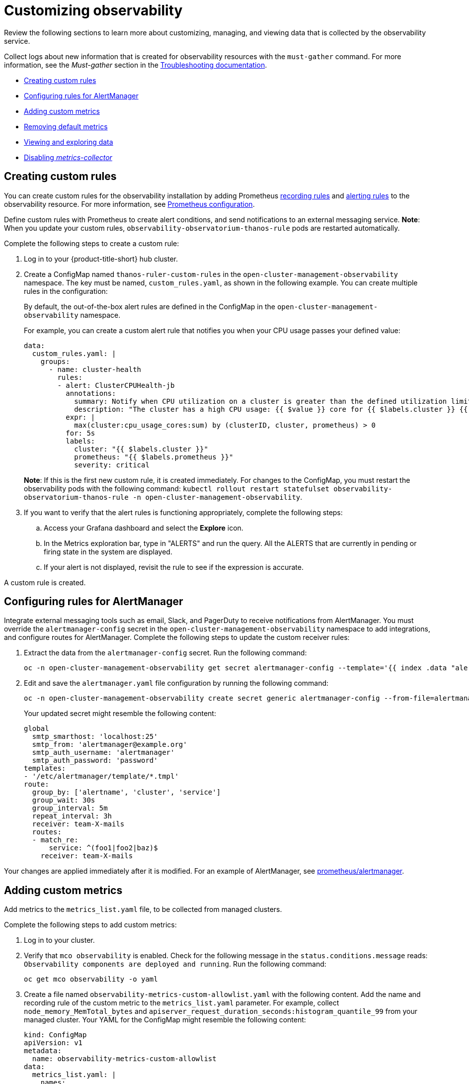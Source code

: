 [#customizing-observability]
= Customizing observability

Review the following sections to learn more about customizing, managing, and viewing data that is collected by the observability service.

Collect logs about new information that is created for observability resources with the `must-gather` command. For more information, see the _Must-gather_ section in the link:../troubleshooting/troubleshooting_intro.adoc[Troubleshooting documentation].

* <<creating-custom-rules,Creating custom rules>>
* <<configuring-rules-for-alertmanager,Configuring rules for AlertManager>>
* <<adding-custom-metrics, Adding custom metrics>>
* <<removing-default-metrics,Removing default metrics>>
* <<viewing-and-exploring-data,Viewing and exploring data>>
* <<disable-metrics-collector,Disabling _metrics-collector_>>

[#creating-custom-rules]
== Creating custom rules

You can create custom rules for the observability installation by adding Prometheus https://prometheus.io/docs/prometheus/latest/configuration/recording_rules/[recording rules] and https://prometheus.io/docs/prometheus/latest/configuration/alerting_rules/[alerting rules] to the observability resource. For more information, see https://prometheus.io/docs/prometheus/latest/configuration/configuration/[Prometheus configuration].

Define custom rules with Prometheus to create alert conditions, and send notifications to an external messaging service. *Note*: When you update your custom rules, `observability-observatorium-thanos-rule` pods are restarted automatically.

Complete the following steps to create a custom rule: 

. Log in to your {product-title-short} hub cluster.
. Create a ConfigMap named `thanos-ruler-custom-rules` in the `open-cluster-management-observability` namespace. The key must be named, `custom_rules.yaml`, as shown in the following example. You can create multiple rules in the configuration:
+
By default, the out-of-the-box alert rules are defined in the ConfigMap in the `open-cluster-management-observability` namespace. 
+
For example, you can create a custom alert rule that notifies you when your CPU usage passes your defined value: 
+
----
data:
  custom_rules.yaml: |
    groups:
      - name: cluster-health
        rules:
        - alert: ClusterCPUHealth-jb
          annotations:
            summary: Notify when CPU utilization on a cluster is greater than the defined utilization limit
            description: "The cluster has a high CPU usage: {{ $value }} core for {{ $labels.cluster }} {{ $labels.clusterID }}."
          expr: |
            max(cluster:cpu_usage_cores:sum) by (clusterID, cluster, prometheus) > 0
          for: 5s
          labels:
            cluster: "{{ $labels.cluster }}"
            prometheus: "{{ $labels.prometheus }}"
            severity: critical
----
+
*Note*: If this is the first new custom rule, it is created immediately. For changes to the ConfigMap, you must restart the observability pods with the following command: `kubectl rollout restart statefulset observability-observatorium-thanos-rule -n open-cluster-management-observability`.

. If you want to verify that the alert rules is functioning appropriately, complete the following steps:
.. Access your Grafana dashboard and select the *Explore* icon.
.. In the Metrics exploration bar, type in "ALERTS" and run the query. All the ALERTS that are currently in pending or firing state in the system are displayed.
.. If your alert is not displayed, revisit the rule to see if the expression is accurate.

A custom rule is created.

[#configuring-rules-for-alertmanager]
== Configuring rules for AlertManager

Integrate external messaging tools such as email, Slack, and PagerDuty to receive notifications from AlertManager. You must override the `alertmanager-config` secret in the `open-cluster-management-observability` namespace to add integrations, and configure routes for AlertManager. Complete the following steps to update the custom receiver rules:

. Extract the data from the `alertmanager-config` secret. Run the following command:
+
----
oc -n open-cluster-management-observability get secret alertmanager-config --template='{{ index .data "alertmanager.yaml" }}' |base64 -d > alertmanager.yaml
----

. Edit and save the `alertmanager.yaml` file configuration by running the following command:
+
----
oc -n open-cluster-management-observability create secret generic alertmanager-config --from-file=alertmanager.yaml --dry-run -o=yaml |  oc -n open-cluster-management-observability replace secret --filename=-
----
+
Your updated secret might resemble the following content:
+
----
global
  smtp_smarthost: 'localhost:25'
  smtp_from: 'alertmanager@example.org'
  smtp_auth_username: 'alertmanager'
  smtp_auth_password: 'password'
templates: 
- '/etc/alertmanager/template/*.tmpl'
route:
  group_by: ['alertname', 'cluster', 'service']
  group_wait: 30s
  group_interval: 5m
  repeat_interval: 3h 
  receiver: team-X-mails
  routes:
  - match_re:
      service: ^(foo1|foo2|baz)$
    receiver: team-X-mails
----

Your changes are applied immediately after it is modified. For an example of AlertManager, see https://github.com/prometheus/alertmanager/blob/master/doc/examples/simple.yml[prometheus/alertmanager].

[#adding-custom-metrics]
== Adding custom metrics

Add metrics to the `metrics_list.yaml` file, to be collected from managed clusters.

Complete the following steps to add custom metrics:

. Log in to your cluster.
. Verify that `mco observability` is enabled. Check for the following message in the `status.conditions.message` reads: `Observability components are deployed and running`. Run the following command:
+
----
oc get mco observability -o yaml
----

. Create a file named `observability-metrics-custom-allowlist.yaml` with the following content. Add the name and recording rule of the custom metric to the `metrics_list.yaml` parameter. For example, collect `node_memory_MemTotal_bytes` and `apiserver_request_duration_seconds:histogram_quantile_99` from your managed cluster. Your YAML for the ConfigMap might resemble the following content:
+
----
kind: ConfigMap
apiVersion: v1
metadata:
  name: observability-metrics-custom-allowlist
data:
  metrics_list.yaml: |
    names:
      - node_memory_MemTotal_bytes
    rules:
    - record: apiserver_request_duration_seconds:histogram_quantile_99
      expr: histogram_quantile(0.99,sum(rate(apiserver_request_duration_seconds_bucket{job=\"apiserver\",
        verb!=\"WATCH\"}[5m])) by (verb,le))
----
+
** In the `names` section, add the name of the custom metrics which is to be collected from the managed cluster.
** In the `rules` section, enter a value for the `expr` parameter to define the query expression. The metrics are collected as the name that is defined in the `record` parameter from your managed cluster. For more information, see the documentation for https://prometheus.io/docs/prometheus/latest/configuration/recording_rules/#recording-rules[recording rules]. 

. Create the `observability-metrics-custom-allowlist` ConfigMap in the 
`open-cluster-management-observability` namespace by running the following command:
+
----
oc apply -n open-cluster-management-observability -f observability-metrics-custom-allowlist.yaml
----

. Verify that your custom metric is being collected from your managed clusters by viewing the metric on the Grafana dashboard. From your hub cluster, select the **Grafana dashboard** link.

. From the Grafana search bar, enter the metric that you want to view.

Data from your custom metric is collected.

[#removing-default-metrics]
== Removing default metrics

If you want data to not be collected for a specific metric, you can remove the metric from the `observability-metrics-custom-allowlist.yaml` file. When you remove a metric, you are also deleting the metric. You can add the metric name to the `metrics_list.yaml` file and end it with the hyphen `-`.

Complete the following steps to delete default metrics:

. Log in to your cluster.
. Verify that `mco observability` is enabled. Check for the following message in the `status.conditions.message` reads: `Observability components are deployed and running`. Run the following command:
+
----
oc get mco observability -o yaml
----

. In the `observability-metrics-custom-allowlist.yaml` file, add the name of the default metric to the `metrics_list.yaml` parameter with a hyphen `-` at the start of the metric name. For example, add `-rest_client_requests_total` to the metric list. Your YAML for the ConfigMap might resemble the following content:
+
----
kind: ConfigMap
apiVersion: v1
metadata:
  name: observability-metrics-custom-allowlist
data:
  metrics_list.yaml: |
    names:
      - node_memory_MemTotal_bytes
      - -rest_client_requests_total
----

. Create the `observability-metrics-custom-allowlist` ConfigMap in the 
`open-cluster-management-observability` namespace by running the following command:
+
----
oc apply -n open-cluster-management-observability -f observability-metrics-custom-allowlist.yaml
----

. Verify that your default metric is not being collected from your managed clusters by viewing the metric on the Grafana dashboard. From your hub cluster, select the **Grafana dashboard** link.

. From the Grafana search bar, enter the metric that you want to check.

Data from your default metric is no longer being collected.

[#viewing-and-exploring-data]
== Viewing and exploring data

View the data from your managed clusters by accessing Grafana. Complete the following steps to view the Grafana dashboards from the console:

. Log in to your {product-title-short} hub cluster. 
. From the navigation menu, select *Observe environments* > *Overview* > *Grafana link*. 
+
You can also  access Grafana dashboards from the _Clusters_ page. From the navigation menu, select *Automate infrastructure* > *Clusters* > *Grafana*.
. Access the Prometheus metric explorer by selecting the *Explore* icon from the Grafana navigation menu.

[#disable-metrics-collector]
== Disabling _metrics-collector_

You can disable the `metrics-collector`, which stops it from collecting the data and sending the collection data to the observability service. 

[#disable-metrics-collector-on-all-clusters]
=== Disabling _metrics-collector_ on all clusters

Disable the `metrics-collector` pod to stop data from being collected and sent to the observability service on the {product-title-short} hub cluster. 

When you disable the `metrics-collector`, the deployment is scaled to zero and all managed clusters are disabled. View the following options to disable the `metrics-collector`:

Update the `multicluster-observability-operator` resource by setting `enableMetrics` to `false`. Your updated resource might resemble the following change:

----
spec:
  imagePullPolicy: Always
  imagePullSecret: multiclusterhub-operator-pull-secret
  observabilityAddonSpec: # The ObservabilityAddonSpec defines the global settings for all managed clusters which have observability add-on enabled
    enableMetrics: false #indicates the observability addon push metrics to hub server
----

[#disable-metrics-collector-on-a-single-cluster]
=== Disabling _metrics-collector_ on a single cluster

You can disable the `metrics-collector` on specific managed clusters by completing one of the following procedures:

* Add the `observability: disabled` label to the custom resource, `managedclusters.cluster.open-cluster-management.io`.
* From the {product-title-short} console _Clusters_ page, add the `observability: disabled` label by completing the following steps:
+
. In the {product-title-short} console navigation, select *Automate infrastructure* > *Clusters*.
. Select the name of the cluster for which you want to disable data collection that is sent to observability. 
. Select *Labels*.
. Create the label that disables the observability collection by adding the following label:
+
----
observability=disabled
----
. Select *Add* to add the label.
. Select *Done* to close the list of labels. 

*Note*: When a managed cluster with the observability component is detached, the `metrics-collector` deployments are removed.

For more information on monitoring data from the console with the observability service, see xref:../observability/observe_environments_intro.adoc#observing-environments-intro[Observing environments introduction].
